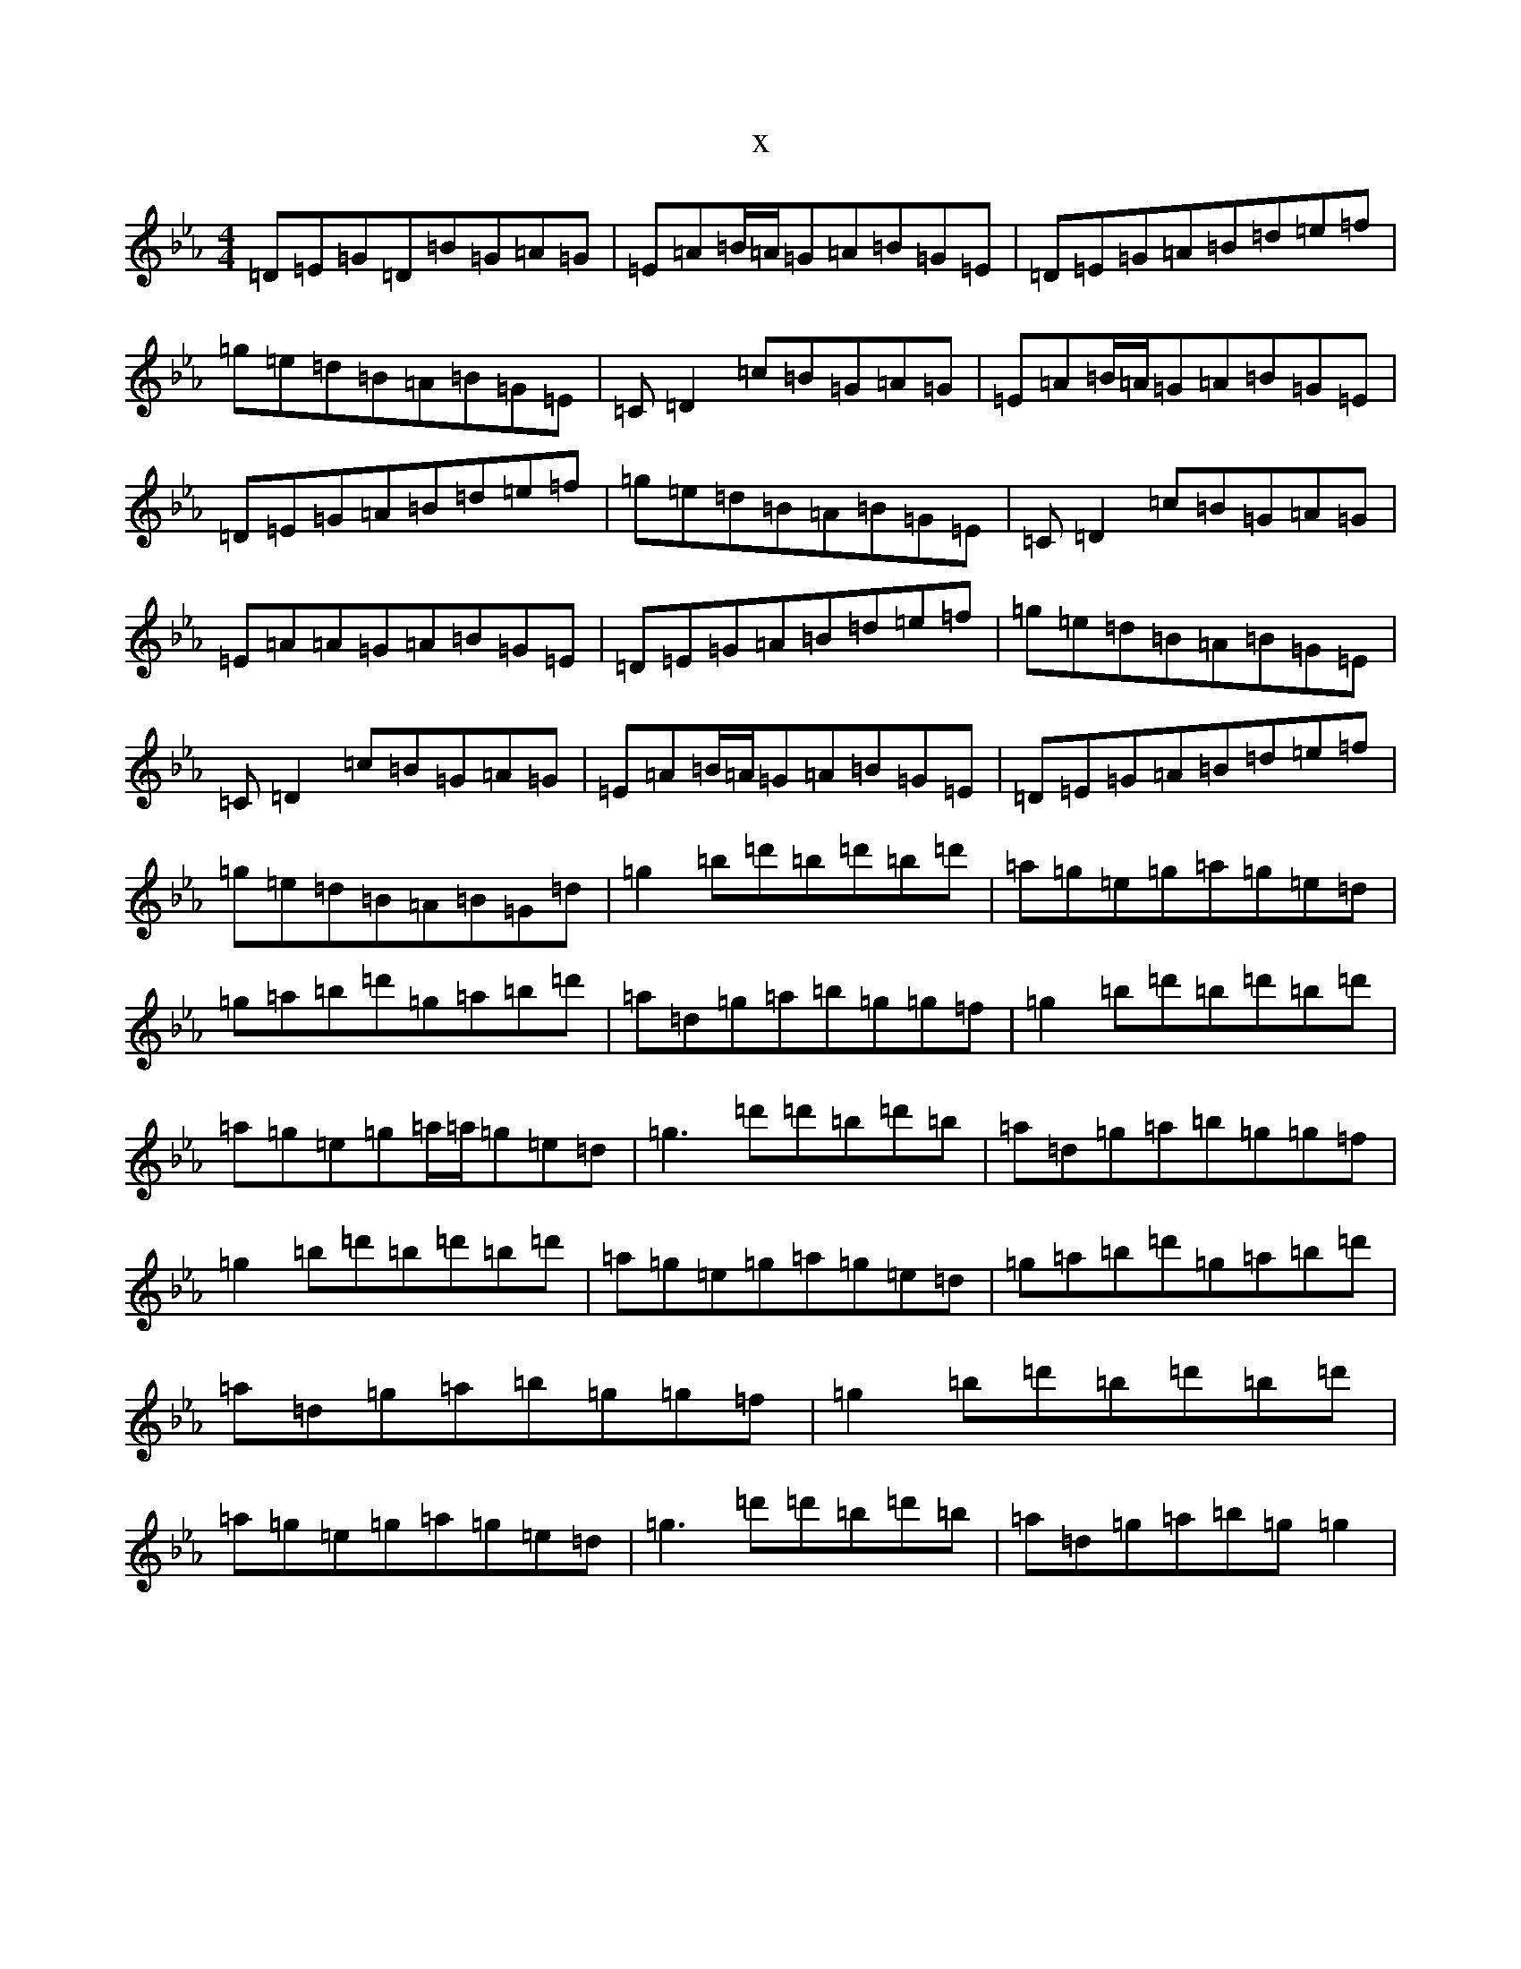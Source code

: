 X:14082
T:x
L:1/8
M:4/4
K: C minor
=D=E=G=D=B=G=A=G|=E=A=B/2=A/2=G=A=B=G=E|=D=E=G=A=B=d=e=f|=g=e=d=B=A=B=G=E|=C=D2=c=B=G=A=G|=E=A=B/2=A/2=G=A=B=G=E|=D=E=G=A=B=d=e=f|=g=e=d=B=A=B=G=E|=C=D2=c=B=G=A=G|=E=A=A=G=A=B=G=E|=D=E=G=A=B=d=e=f|=g=e=d=B=A=B=G=E|=C=D2=c=B=G=A=G|=E=A=B/2=A/2=G=A=B=G=E|=D=E=G=A=B=d=e=f|=g=e=d=B=A=B=G=d|=g2=b=d'=b=d'=b=d'|=a=g=e=g=a=g=e=d|=g=a=b=d'=g=a=b=d'|=a=d=g=a=b=g=g=f|=g2=b=d'=b=d'=b=d'|=a=g=e=g=a/2=a/2=g=e=d|=g3=d'=d'=b=d'=b|=a=d=g=a=b=g=g=f|=g2=b=d'=b=d'=b=d'|=a=g=e=g=a=g=e=d|=g=a=b=d'=g=a=b=d'|=a=d=g=a=b=g=g=f|=g2=b=d'=b=d'=b=d'|=a=g=e=g=a=g=e=d|=g3=d'=d'=b=d'=b|=a=d=g=a=b=g=g2|